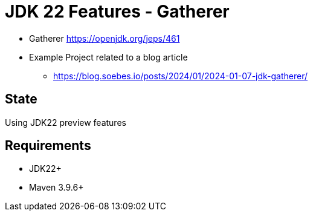 // Licensed to the Apache Software Foundation (ASF) under one
// Licensed to the Apache Software Foundation (ASF) under one
// or more contributor license agreements. See the NOTICE file
// distributed with this work for additional information
// regarding copyright ownership. The ASF licenses this file
// to you under the Apache License, Version 2.0 (the
// "License"); you may not use this file except in compliance
// with the License. You may obtain a copy of the License at
//
//   http://www.apache.org/licenses/LICENSE-2.0
//
//   Unless required by applicable law or agreed to in writing,
//   software distributed under the License is distributed on an
//   "AS IS" BASIS, WITHOUT WARRANTIES OR CONDITIONS OF ANY
//   KIND, either express or implied. See the License for the
//   specific language governing permissions and limitations
//   under the License.
//
= JDK 22 Features - Gatherer

* Gatherer https://openjdk.org/jeps/461
* Example Project related to a blog article
** https://blog.soebes.io/posts/2024/01/2024-01-07-jdk-gatherer/

== State

Using JDK22 preview features

== Requirements

* JDK22+
* Maven 3.9.6+

